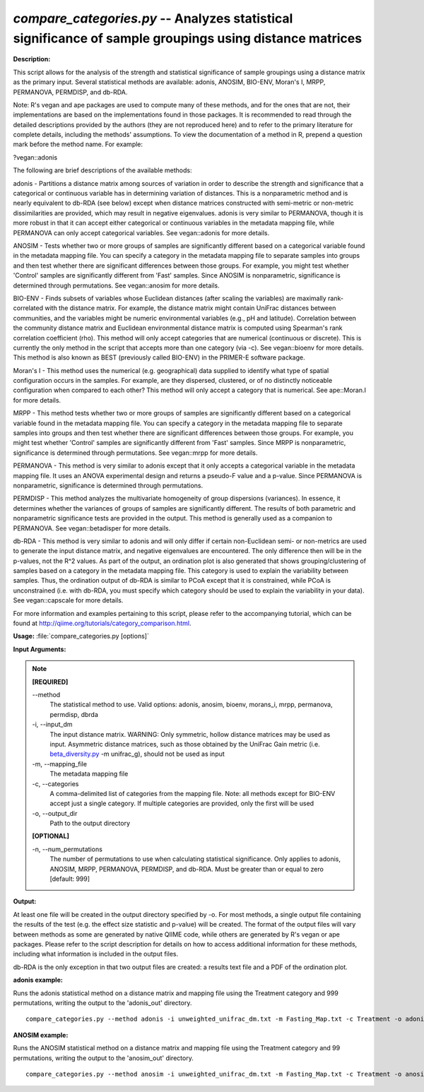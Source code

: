 .. _compare_categories:

.. index:: compare_categories.py

*compare_categories.py* -- Analyzes statistical significance of sample groupings using distance matrices
^^^^^^^^^^^^^^^^^^^^^^^^^^^^^^^^^^^^^^^^^^^^^^^^^^^^^^^^^^^^^^^^^^^^^^^^^^^^^^^^^^^^^^^^^^^^^^^^^^^^^^^^^^^^^^^^^^^^^^^^^^^^^^^^^^^^^^^^^^^^^^^^^^^^^^^^^^^^^^^^^^^^^^^^^^^^^^^^^^^^^^^^^^^^^^^^^^^^^^^^^^^^^^^^^^^^^^^^^^^^^^^^^^^^^^^^^^^^^^^^^^^^^^^^^^^^^^^^^^^^^^^^^^^^^^^^^^^^^^^^^^^^^

**Description:**


This script allows for the analysis of the strength and statistical
significance of sample groupings using a distance matrix as the primary input.
Several statistical methods are available: adonis, ANOSIM, BIO-ENV, Moran's I,
MRPP, PERMANOVA, PERMDISP, and db-RDA.

Note: R's vegan and ape packages are used to compute many of these methods, and
for the ones that are not, their implementations are based on the
implementations found in those packages. It is recommended to read through the
detailed descriptions provided by the authors (they are not reproduced here)
and to refer to the primary literature for complete details, including the
methods' assumptions. To view the documentation of a method in R, prepend a
question mark before the method name. For example:

?vegan::adonis

The following are brief descriptions of the available methods:

adonis - Partitions a distance matrix among sources of variation in order to
describe the strength and significance that a categorical or continuous
variable has in determining variation of distances. This is a nonparametric
method and is nearly equivalent to db-RDA (see below) except when distance
matrices constructed with semi-metric or non-metric dissimilarities are
provided, which may result in negative eigenvalues. adonis is very similar to
PERMANOVA, though it is more robust in that it can accept either categorical or
continuous variables in the metadata mapping file, while PERMANOVA can only
accept categorical variables. See vegan::adonis for more details.

ANOSIM - Tests whether two or more groups of samples are significantly
different based on a categorical variable found in the metadata mapping file.
You can specify a category in the metadata mapping file to separate
samples into groups and then test whether there are significant differences
between those groups. For example, you might test whether 'Control' samples are
significantly different from 'Fast' samples. Since ANOSIM is nonparametric,
significance is determined through permutations. See vegan::anosim for more
details.

BIO-ENV - Finds subsets of variables whose Euclidean distances (after scaling
the variables) are maximally rank-correlated with the distance matrix. For
example, the distance matrix might contain UniFrac distances between
communities, and the variables might be numeric environmental variables (e.g.,
pH and latitude). Correlation between the community distance matrix and
Euclidean environmental distance matrix is computed using Spearman's rank
correlation coefficient (rho). This method will only accept categories that are
numerical (continuous or discrete). This is currently the only method in the
script that accepts more than one category (via -c). See vegan::bioenv for more
details. This method is also known as BEST (previously called BIO-ENV) in the
PRIMER-E software package.

Moran's I - This method uses the numerical (e.g. geographical) data supplied to
identify what type of spatial configuration occurs in the samples. For example,
are they dispersed, clustered, or of no distinctly noticeable configuration
when compared to each other? This method will only accept a category that is
numerical. See ape::Moran.I for more details.

MRPP - This method tests whether two or more groups of samples are
significantly different based on a categorical variable found in the metadata
mapping file. You can specify a category in the metadata mapping file to
separate samples into groups and then test whether there are significant
differences between those groups. For example, you might test whether 'Control'
samples are significantly different from 'Fast' samples. Since MRPP is
nonparametric, significance is determined through permutations. See
vegan::mrpp for more details.

PERMANOVA - This method is very similar to adonis except that it only accepts a
categorical variable in the metadata mapping file. It uses an ANOVA
experimental design and returns a pseudo-F value and a p-value. Since PERMANOVA
is nonparametric, significance is determined through permutations.

PERMDISP - This method analyzes the multivariate homogeneity of group
dispersions (variances). In essence, it determines whether the variances of
groups of samples are significantly different. The results of both parametric
and nonparametric significance tests are provided in the output. This method is
generally used as a companion to PERMANOVA. See vegan::betadisper for more
details.

db-RDA - This method is very similar to adonis and will only differ if certain
non-Euclidean semi- or non-metrics are used to generate the input distance
matrix, and negative eigenvalues are encountered. The only difference then will
be in the p-values, not the R^2 values. As part of the output, an ordination
plot is also generated that shows grouping/clustering of samples based on a
category in the metadata mapping file. This category is used to explain the
variability between samples. Thus, the ordination output of db-RDA is similar
to PCoA except that it is constrained, while PCoA is unconstrained (i.e. with
db-RDA, you must specify which category should be used to explain the
variability in your data). See vegan::capscale for more details.

For more information and examples pertaining to this script, please refer to
the accompanying tutorial, which can be found at
http://qiime.org/tutorials/category_comparison.html.



**Usage:** :file:`compare_categories.py [options]`

**Input Arguments:**

.. note::

	
	**[REQUIRED]**
		
	`-`-method
		The statistical method to use. Valid options: adonis, anosim, bioenv, morans_i, mrpp, permanova, permdisp, dbrda
	-i, `-`-input_dm
		The input distance matrix. WARNING: Only symmetric, hollow distance matrices may be used as input. Asymmetric distance matrices, such as those obtained by the UniFrac Gain metric (i.e. `beta_diversity.py <./beta_diversity.html>`_ -m unifrac_g), should not be used as input
	-m, `-`-mapping_file
		The metadata mapping file
	-c, `-`-categories
		A comma-delimited list of categories from the mapping file. Note: all methods except for BIO-ENV accept just a single category. If multiple categories are provided, only the first will be used
	-o, `-`-output_dir
		Path to the output directory
	
	**[OPTIONAL]**
		
	-n, `-`-num_permutations
		The number of permutations to use when calculating statistical significance. Only applies to adonis, ANOSIM, MRPP, PERMANOVA, PERMDISP, and db-RDA. Must be greater than or equal to zero [default: 999]


**Output:**


At least one file will be created in the output directory specified by -o. For
most methods, a single output file containing the results of the test (e.g. the
effect size statistic and p-value) will be created. The format of the output
files will vary between methods as some are generated by native QIIME code,
while others are generated by R's vegan or ape packages. Please refer to the
script description for details on how to access additional information for
these methods, including what information is included in the output files.

db-RDA is the only exception in that two output files are created: a results
text file and a PDF of the ordination plot.



**adonis example:**

Runs the adonis statistical method on a distance matrix and mapping file using the Treatment category and 999 permutations, writing the output to the 'adonis_out' directory.

::

	compare_categories.py --method adonis -i unweighted_unifrac_dm.txt -m Fasting_Map.txt -c Treatment -o adonis_out -n 999

**ANOSIM example:**

Runs the ANOSIM statistical method on a distance matrix and mapping file using the Treatment category and 99 permutations, writing the output to the 'anosim_out' directory.

::

	compare_categories.py --method anosim -i unweighted_unifrac_dm.txt -m Fasting_Map.txt -c Treatment -o anosim_out -n 99


